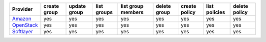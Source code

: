 ============== ============ ============ =========== ================== ============ ============= ============= =============
Provider       create group update group list groups list group members delete group create policy list policies delete policy
============== ============ ============ =========== ================== ============ ============= ============= =============
`Amazon`_      yes          yes          yes         yes                yes          yes            yes          yes
`OpenStack`_   yes          yes          yes         yes                yes          yes            yes          yes
`Softlayer`_   yes          yes          yes         yes                yes          yes            yes          yes
============== ============ ============ =========== ================== ============ ============= ============= =============

.. _`Amazon`: http://aws.amazon.com/autoscaling/
.. _`OpenStack`: https://www.openstack.org/
.. _`Softlayer`: http://www.softlayer.com/
